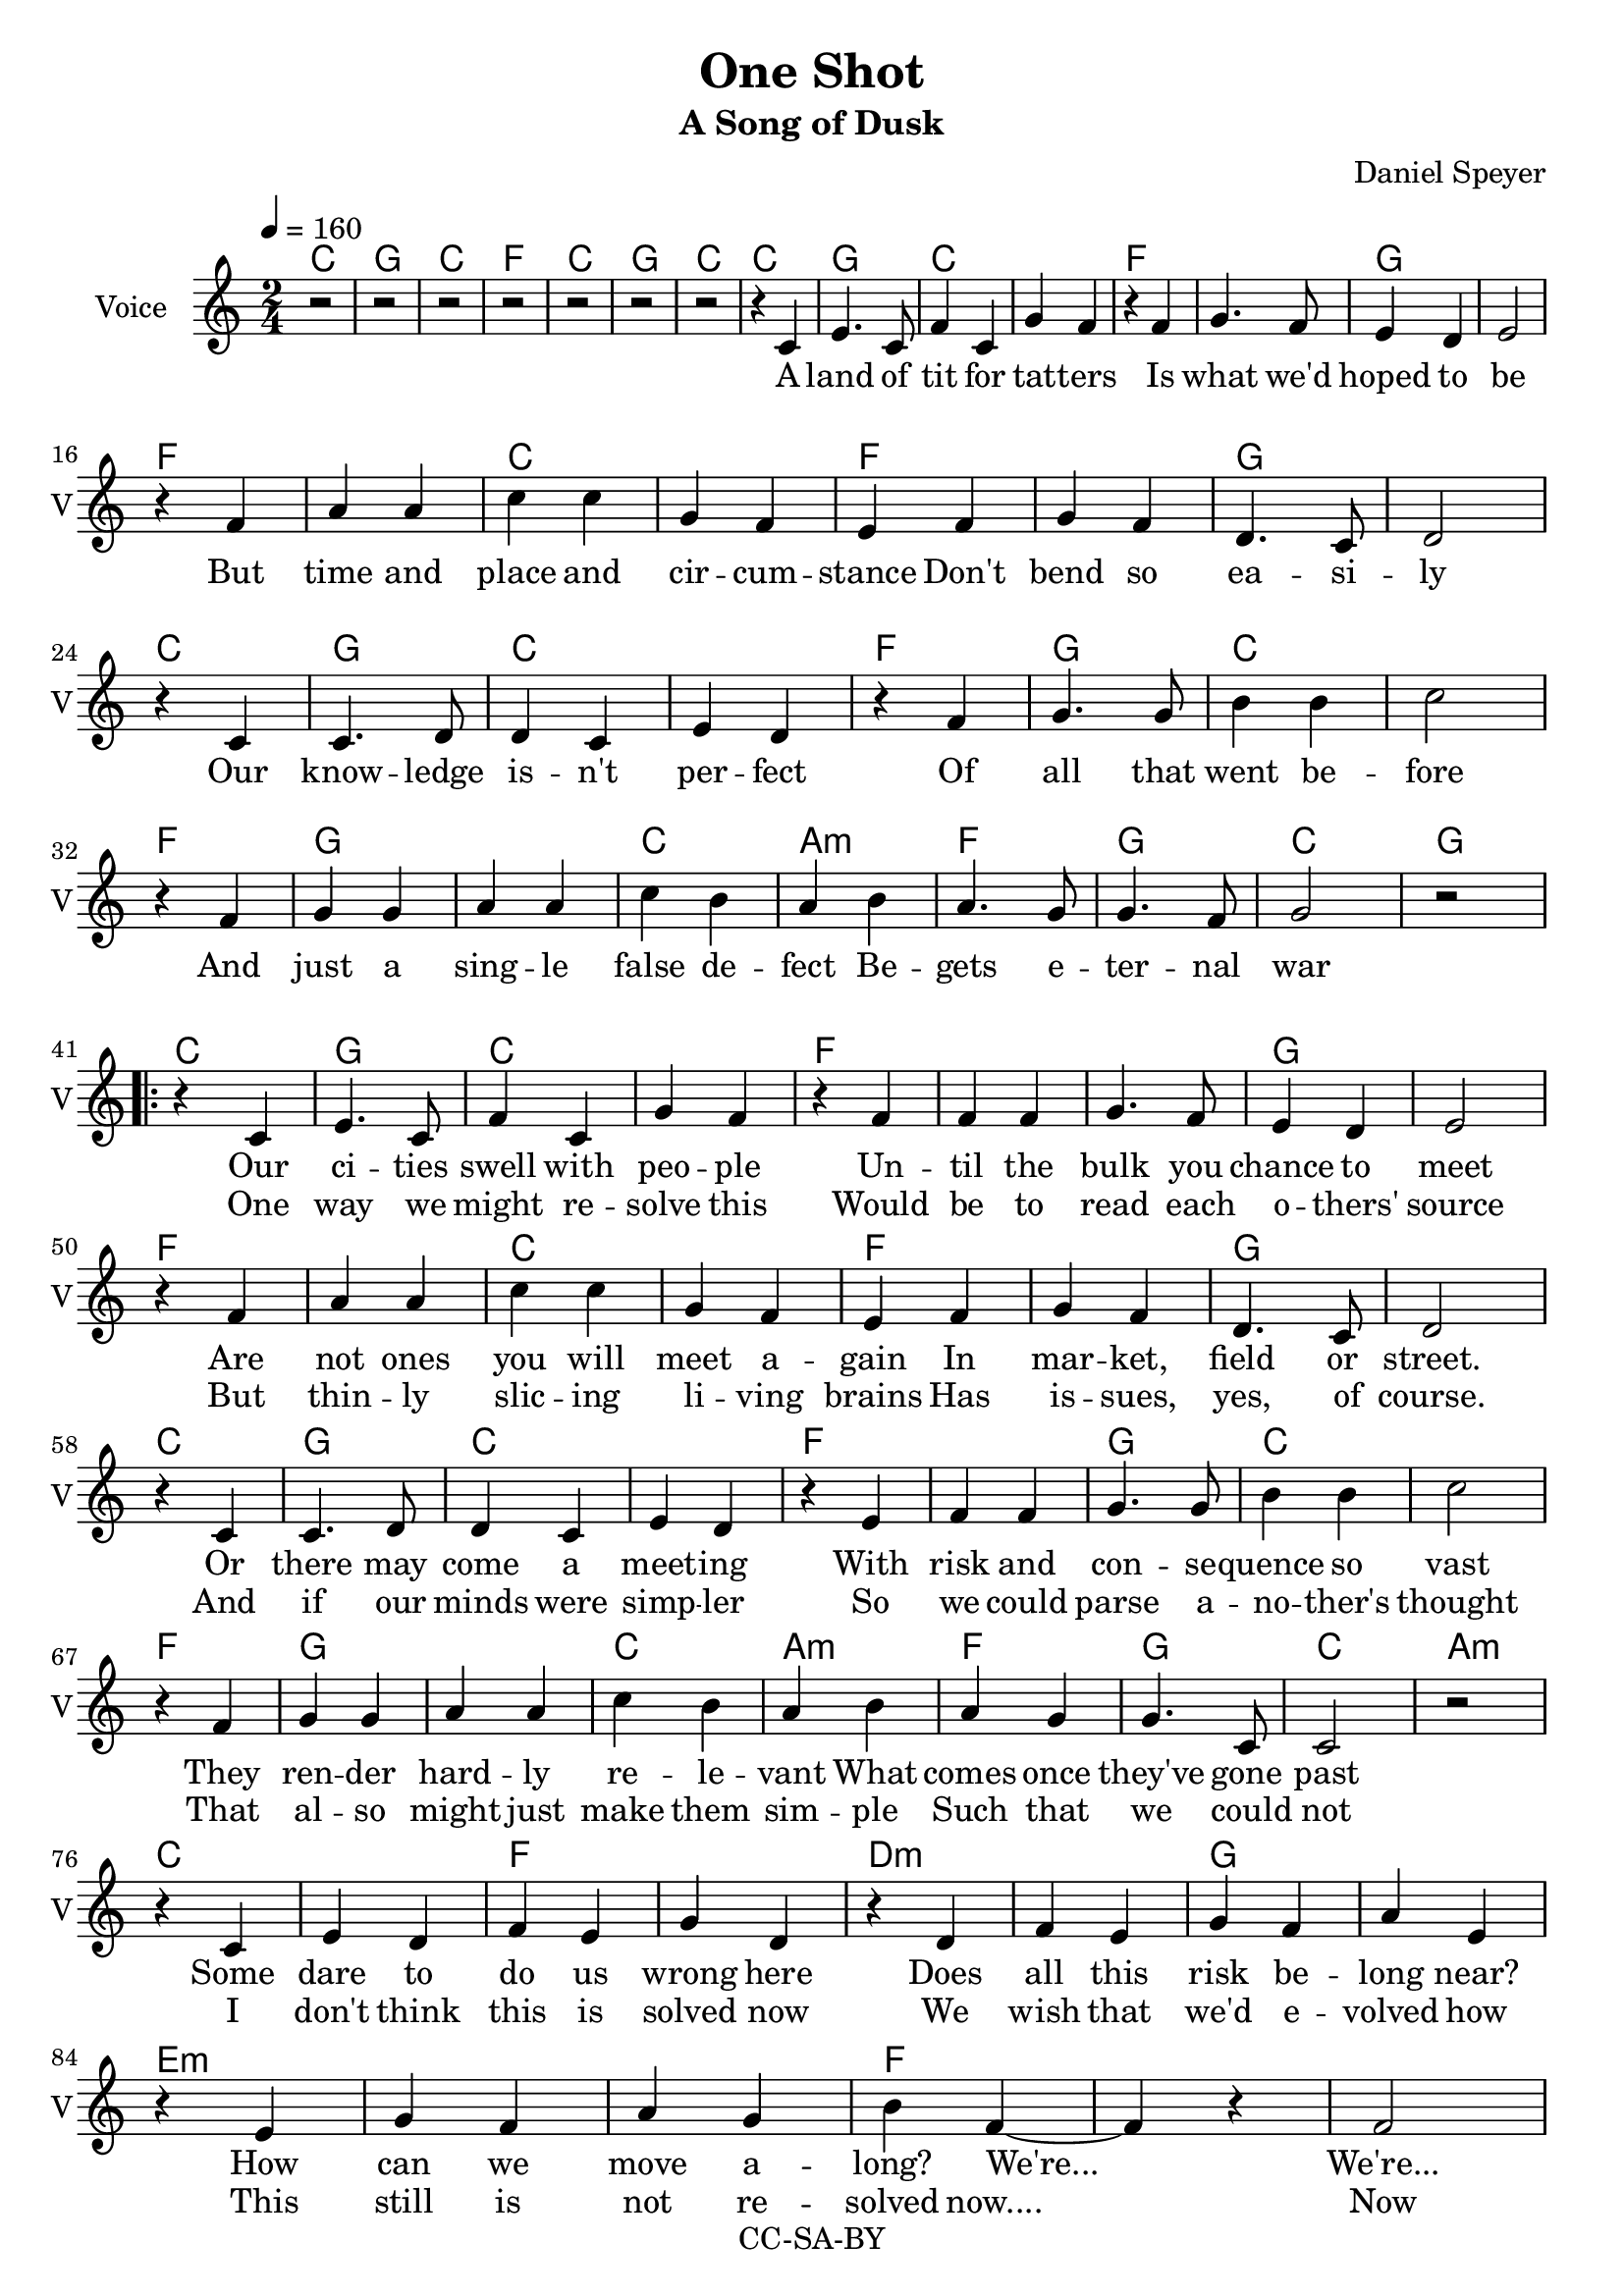 \version "2.16.2"

\header {
  title = "One Shot"
  subtitle = "A Song of Dusk"
  composer = "Daniel Speyer"
  copyright = "CC-SA-BY"
}

melody = \relative c' {
  \time 2/4
  r2 r2 r2 r r r r r4 c e4. c8 f4 c g' f 
  r4 f g4. f8 e4 d e2 \break
  r4 f a a c c g f
  e f g f d4. c8 d2 \break
  
  r4 c c4. d8 d4 c e d
  r f g4. g8 b4 b c2 \break
  r4 f,4 g g a a c b a
  b a4. g8 g4. f8 g2 r \break

  \repeat volta 2 {

  r4 c, e4. c8 f4 c g' f 
  r4 f f f g4. f8 e4 d e2 \break
  r4 f a a c c g f
  e f g f d4. c8 d2 \break

  r4 c c4. d8 d4 c e d
  r e f f g4. g8 b4 b c2 \break
  r4 f,4 g g a a c b a
  b a g g4. c,8 c2 r \break
  
  r4 c e d f e g d
  r4 d f e g f a e \break
  r4 e g f a g b f~ ~f
  r f2 \break
  f2
  f4 f f f b2 f r b f
  r4 f f f f f f f b2 f r b f
  r4 f f f f f f f b2 f r b2 f2
  c ~ c 
  }
  a ~ a
}

accomp =  \relative c {
  \chordmode {
    c2 g c f c g c 
    c2 g c1 f g
    f c f g
    c2 g c1 f2 g2 c1
    f2 g1 c2 a:m f g c2
    
    g2
    
    \repeat volta 2 {

    c2 g c1 f1. g1
    f c f g
    c2 g c1 f1 g2 c1
    f2 g1 c2 a:m f g c2
    a:m
    c1 f d:m g e1.:m f1.
    d2:m f1 g2/b f1:7 g2/b f :7
    d1:m ~ f g2/b f1:7 g2/b f :7
    d1:m ~ f g2/b f1:7 g2/b f2:7
    
    c1
    }
    a:m
    
    
  }
}

verse_a = \lyricmode {
  A land of tit for tat -- ters
  Is what we'd hoped to be
  But time and place and cir -- cum -- stance
  Don't bend so ea -- si -- ly

  Our know -- ledge is -- n't per -- fect
  Of all that went be -- fore
  And just a sing -- le false de -- fect
  Be -- gets e -- ter -- nal war
  
}

verse_b = \lyricmode {
  Our ci -- ties swell with peo -- ple
  Un -- til the bulk you chance to meet
  Are not ones you will meet a -- gain
  In mar -- ket, field or street.

  Or there may come a meet -- ing
  With risk and con -- se -- quence so vast
  They ren -- der hard -- ly re -- le -- vant
  What comes once they've gone past

  Some dare to do us wrong here
  Does all this risk be -- long near?
  How can we move a -- long? We're...

  We're...
}

 chorus = \lyricmode {
  We're liv -- ing in a one shot.  One Shot.
  It's un -- for -- gi -- ving it's a one shot. One Shot.
  It's sink or swim -- ming with a one shot.  One shot.
  One...
}

verse_c = \lyricmode {
  One way we might re -- solve this
  Would be to read each o -- thers' source
  But thin -- ly slic -- ing li -- ving brains
  Has is -- sues, yes, of course.

  And if our minds were simp -- ler
  So we could parse a -- no -- ther's thought
  That al -- so might just make them sim -- ple
  Such that we could not

  I don't think this is solved now
  We wish that we'd e -- volved how
  This still is not re -- solved now....

  Now
}

outro = \lyricmode {
  shot
}
  

\score {
  <<
    \new ChordNames {
      \set ChordNames.midiInstrument=#"acoustic guitar (nylon)"
      \set ChordNames.midiMaximumVolume=#.5
      \unfoldRepeats
      \accomp
    }
    \new Voice = "voice" {
      \tempo 4=160
      \set Staff.midiInstrument=#"voice oohs"
      \set Staff.midiMaximumVolume=#1
      \set Staff.midiMinimumVolume=#1
      \unfoldRepeats
     \melody
    }
  >>
  \midi {}
}


\score {
  <<
    \new ChordNames {
      \accomp
    }
    \new Voice = "voice" {
      \set Staff.instrumentName = #"Voice"
      \set Staff.shortInstrumentName = #"V"
      \clef "treble"
      \tempo 4=160
     \melody
    }
    \new Lyrics \lyricsto "voice" {
        \verse_a
       
        <<
          \verse_b
          \new Lyrics {
            \verse_c 
          }
        >>
        \chorus
        \outro
    }
  >>
  \layout {}
}